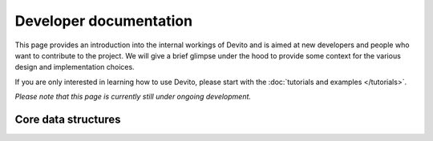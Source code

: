 Developer documentation
=======================

This page provides an introduction into the internal workings of
Devito and is aimed at new developers and people who want to
contribute to the project. We will give a brief glimpse under the hood
to provide some context for the various design and implementation
choices.

If you are only interested in learning how to use Devito, please start
with the :doc:`tutorials and examples </tutorials>`.

*Please note that this page is currently still under ongoing development.*

Core data structures
--------------------

.. image:: figures/data_structures.png
